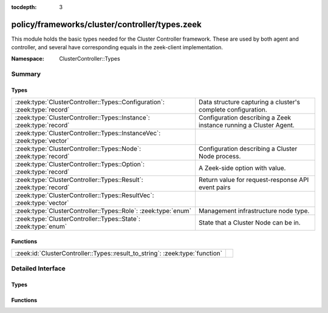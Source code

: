 :tocdepth: 3

policy/frameworks/cluster/controller/types.zeek
===============================================
.. zeek:namespace:: ClusterController::Types

This module holds the basic types needed for the Cluster Controller
framework. These are used by both agent and controller, and several
have corresponding equals in the zeek-client implementation.

:Namespace: ClusterController::Types

Summary
~~~~~~~
Types
#####
========================================================================= ============================================================
:zeek:type:`ClusterController::Types::Configuration`: :zeek:type:`record` Data structure capturing a cluster's complete configuration.
:zeek:type:`ClusterController::Types::Instance`: :zeek:type:`record`      Configuration describing a Zeek instance running a Cluster
                                                                          Agent.
:zeek:type:`ClusterController::Types::InstanceVec`: :zeek:type:`vector`   
:zeek:type:`ClusterController::Types::Node`: :zeek:type:`record`          Configuration describing a Cluster Node process.
:zeek:type:`ClusterController::Types::Option`: :zeek:type:`record`        A Zeek-side option with value.
:zeek:type:`ClusterController::Types::Result`: :zeek:type:`record`        Return value for request-response API event pairs
:zeek:type:`ClusterController::Types::ResultVec`: :zeek:type:`vector`     
:zeek:type:`ClusterController::Types::Role`: :zeek:type:`enum`            Management infrastructure node type.
:zeek:type:`ClusterController::Types::State`: :zeek:type:`enum`           State that a Cluster Node can be in.
========================================================================= ============================================================

Functions
#########
============================================================================ =
:zeek:id:`ClusterController::Types::result_to_string`: :zeek:type:`function` 
============================================================================ =


Detailed Interface
~~~~~~~~~~~~~~~~~~
Types
#####
.. zeek:type:: ClusterController::Types::Configuration
   :source-code: policy/frameworks/cluster/controller/types.zeek 62 70

   :Type: :zeek:type:`record`

      id: :zeek:type:`string` :zeek:attr:`&default` = ``fD0qxAnfwOe`` :zeek:attr:`&optional`
         Unique identifier for a particular configuration

      instances: :zeek:type:`set` [:zeek:type:`ClusterController::Types::Instance`] :zeek:attr:`&default` = ``{  }`` :zeek:attr:`&optional`
         The instances in the cluster.

      nodes: :zeek:type:`set` [:zeek:type:`ClusterController::Types::Node`] :zeek:attr:`&default` = ``{  }`` :zeek:attr:`&optional`
         The set of nodes in the cluster, as distributed over the instances.

   Data structure capturing a cluster's complete configuration.

.. zeek:type:: ClusterController::Types::Instance
   :source-code: policy/frameworks/cluster/controller/types.zeek 26 33

   :Type: :zeek:type:`record`

      name: :zeek:type:`string`
         Unique, human-readable instance name

      host: :zeek:type:`addr`
         IP address of system

      listen_port: :zeek:type:`port` :zeek:attr:`&optional`
         Agent listening port. Not needed if agents connect to controller.

   Configuration describing a Zeek instance running a Cluster
   Agent. Normally, there'll be one instance per cluster
   system: a single physical system.

.. zeek:type:: ClusterController::Types::InstanceVec
   :source-code: policy/frameworks/cluster/controller/types.zeek 35 35

   :Type: :zeek:type:`vector` of :zeek:type:`ClusterController::Types::Instance`


.. zeek:type:: ClusterController::Types::Node
   :source-code: policy/frameworks/cluster/controller/types.zeek 48 59

   :Type: :zeek:type:`record`

      name: :zeek:type:`string`
         Cluster-unique, human-readable node name

      instance: :zeek:type:`string`
         Name of instance where node is to run

      p: :zeek:type:`port`
         Port on which this node will listen

      role: :zeek:type:`Supervisor::ClusterRole`
         Role of the node.

      state: :zeek:type:`ClusterController::Types::State`
         Desired, or current, run state.

      scripts: :zeek:type:`vector` of :zeek:type:`string` :zeek:attr:`&optional`
         Additional Zeek scripts for node

      options: :zeek:type:`set` [:zeek:type:`ClusterController::Types::Option`] :zeek:attr:`&optional`
         Zeek options for node

      interface: :zeek:type:`string` :zeek:attr:`&optional`
         Interface to sniff

      cpu_affinity: :zeek:type:`int` :zeek:attr:`&optional`
         CPU/core number to pin to

      env: :zeek:type:`table` [:zeek:type:`string`] of :zeek:type:`string` :zeek:attr:`&default` = ``{  }`` :zeek:attr:`&optional`
         Custom environment vars

   Configuration describing a Cluster Node process.

.. zeek:type:: ClusterController::Types::Option
   :source-code: policy/frameworks/cluster/controller/types.zeek 18 21

   :Type: :zeek:type:`record`

      name: :zeek:type:`string`
         Name of option

      value: :zeek:type:`string`
         Value of option

   A Zeek-side option with value.

.. zeek:type:: ClusterController::Types::Result
   :source-code: policy/frameworks/cluster/controller/types.zeek 73 80

   :Type: :zeek:type:`record`

      reqid: :zeek:type:`string`
         Request ID of operation this result refers to

      instance: :zeek:type:`string` :zeek:attr:`&default` = ``""`` :zeek:attr:`&optional`
         Name of associated instance (for context)

      success: :zeek:type:`bool` :zeek:attr:`&default` = ``T`` :zeek:attr:`&optional`
         True if successful

      data: :zeek:type:`any` :zeek:attr:`&optional`
         Addl data returned for successful operation

      error: :zeek:type:`string` :zeek:attr:`&default` = ``""`` :zeek:attr:`&optional`
         Descriptive error on failure

      node: :zeek:type:`string` :zeek:attr:`&optional`
         Name of associated node (for context)

   Return value for request-response API event pairs

.. zeek:type:: ClusterController::Types::ResultVec
   :source-code: policy/frameworks/cluster/controller/types.zeek 82 82

   :Type: :zeek:type:`vector` of :zeek:type:`ClusterController::Types::Result`


.. zeek:type:: ClusterController::Types::Role
   :source-code: policy/frameworks/cluster/controller/types.zeek 11 16

   :Type: :zeek:type:`enum`

      .. zeek:enum:: ClusterController::Types::NONE ClusterController::Types::Role

      .. zeek:enum:: ClusterController::Types::AGENT ClusterController::Types::Role

      .. zeek:enum:: ClusterController::Types::CONTROLLER ClusterController::Types::Role

   Management infrastructure node type. This intentionally does not
   include the data cluster node types (worker, logger, etc) -- those
   continue to be managed by the cluster framework.

.. zeek:type:: ClusterController::Types::State
   :source-code: policy/frameworks/cluster/controller/types.zeek 39 46

   :Type: :zeek:type:`enum`

      .. zeek:enum:: ClusterController::Types::Running ClusterController::Types::State

         Running and operating normally

      .. zeek:enum:: ClusterController::Types::Stopped ClusterController::Types::State

         Explicitly stopped

      .. zeek:enum:: ClusterController::Types::Failed ClusterController::Types::State

         Failed to start; and permanently halted

      .. zeek:enum:: ClusterController::Types::Crashed ClusterController::Types::State

         Crashed, will be restarted,

      .. zeek:enum:: ClusterController::Types::Unknown ClusterController::Types::State

         State not known currently (e.g., because of lost connectivity)

   State that a Cluster Node can be in. State changes trigger an
   API notification (see notify_change()).

Functions
#########
.. zeek:id:: ClusterController::Types::result_to_string
   :source-code: policy/frameworks/cluster/controller/types.zeek 87 112

   :Type: :zeek:type:`function` (res: :zeek:type:`ClusterController::Types::Result`) : :zeek:type:`string`



